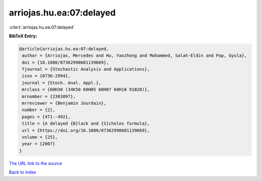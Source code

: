arriojas.hu.ea:07:delayed
=========================

:cite:t:`arriojas.hu.ea:07:delayed`

**BibTeX Entry:**

.. code-block:: bibtex

   @article{arriojas.hu.ea:07:delayed,
    author = {Arriojas, Mercedes and Hu, Yaozhong and Mohammed, Salah-Eldin and Pap, Gyula},
    doi = {10.1080/07362990601139669},
    fjournal = {Stochastic Analysis and Applications},
    issn = {0736-2994},
    journal = {Stoch. Anal. Appl.},
    mrclass = {60H30 (34K50 60H05 60H07 60H10 91B28)},
    mrnumber = {2303097},
    mrreviewer = {Benjamin Jourdain},
    number = {2},
    pages = {471--492},
    title = {A delayed {B}lack and {S}choles formula},
    url = {https://doi.org/10.1080/07362990601139669},
    volume = {25},
    year = {2007}
   }
`The URL link to the source <ttps://doi.org/10.1080/07362990601139669}>`_


`Back to index <../By-Cite-Keys.html>`_
